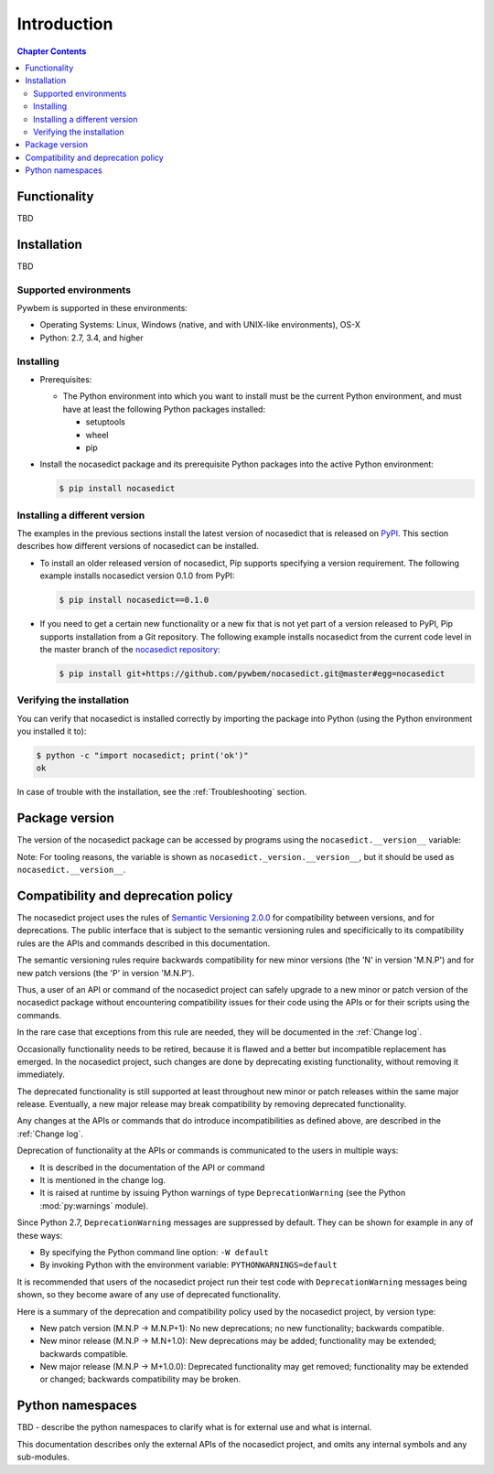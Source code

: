 
.. _`Introduction`:

Introduction
============

.. contents:: Chapter Contents
   :depth: 2


.. _`Functionality`:

Functionality
-------------

TBD


.. _`Installation`:

Installation
------------

TBD


.. _`Supported environments`:

Supported environments
^^^^^^^^^^^^^^^^^^^^^^

Pywbem is supported in these environments:

* Operating Systems: Linux, Windows (native, and with UNIX-like environments),
  OS-X

* Python: 2.7, 3.4, and higher


.. _`Installing`:

Installing
^^^^^^^^^^

* Prerequisites:

  - The Python environment into which you want to install must be the current
    Python environment, and must have at least the following Python packages
    installed:

    - setuptools
    - wheel
    - pip

* Install the nocasedict package and its prerequisite
  Python packages into the active Python environment:

  .. code-block:: bash

      $ pip install nocasedict


.. _`Installing a different version`:

Installing a different version
^^^^^^^^^^^^^^^^^^^^^^^^^^^^^^

The examples in the previous sections install the latest version of
nocasedict that is released on `PyPI`_.
This section describes how different versions of nocasedict
can be installed.

* To install an older released version of nocasedict,
  Pip supports specifying a version requirement. The following example installs
  nocasedict version 0.1.0
  from PyPI:

  .. code-block:: bash

      $ pip install nocasedict==0.1.0

* If you need to get a certain new functionality or a new fix that is
  not yet part of a version released to PyPI, Pip supports installation from a
  Git repository. The following example installs nocasedict
  from the current code level in the master branch of the
  `nocasedict repository`_:

  .. code-block:: bash

      $ pip install git+https://github.com/pywbem/nocasedict.git@master#egg=nocasedict

.. _nocasedict repository: https://github.com/pywbem/nocasedict

.. _PyPI: https://pypi.python.org/pypi


.. _`Verifying the installation`:

Verifying the installation
^^^^^^^^^^^^^^^^^^^^^^^^^^

You can verify that nocasedict is installed correctly by
importing the package into Python (using the Python environment you installed
it to):

.. code-block:: bash

    $ python -c "import nocasedict; print('ok')"
    ok

In case of trouble with the installation, see the :ref:`Troubleshooting`
section.


.. _`Package version`:

Package version
---------------

The version of the nocasedict package can be accessed by
programs using the ``nocasedict.__version__`` variable:

.. autodata:: nocasedict._version.__version__

Note: For tooling reasons, the variable is shown as
``nocasedict._version.__version__``, but it should be used as
``nocasedict.__version__``.


.. _`Compatibility and deprecation policy`:

Compatibility and deprecation policy
------------------------------------

The nocasedict project uses the rules of
`Semantic Versioning 2.0.0`_ for compatibility between versions, and for
deprecations. The public interface that is subject to the semantic versioning
rules and specificically to its compatibility rules are the APIs and commands
described in this documentation.

.. _Semantic Versioning 2.0.0: https://semver.org/spec/v2.0.0.html

The semantic versioning rules require backwards compatibility for new minor
versions (the 'N' in version 'M.N.P') and for new patch versions (the 'P' in
version 'M.N.P').

Thus, a user of an API or command of the nocasedict project
can safely upgrade to a new minor or patch version of the
nocasedict package without encountering compatibility
issues for their code using the APIs or for their scripts using the commands.

In the rare case that exceptions from this rule are needed, they will be
documented in the :ref:`Change log`.

Occasionally functionality needs to be retired, because it is flawed and a
better but incompatible replacement has emerged. In the
nocasedict project, such changes are done by deprecating
existing functionality, without removing it immediately.

The deprecated functionality is still supported at least throughout new minor
or patch releases within the same major release. Eventually, a new major
release may break compatibility by removing deprecated functionality.

Any changes at the APIs or commands that do introduce
incompatibilities as defined above, are described in the :ref:`Change log`.

Deprecation of functionality at the APIs or commands is
communicated to the users in multiple ways:

* It is described in the documentation of the API or command

* It is mentioned in the change log.

* It is raised at runtime by issuing Python warnings of type
  ``DeprecationWarning`` (see the Python :mod:`py:warnings` module).

Since Python 2.7, ``DeprecationWarning`` messages are suppressed by default.
They can be shown for example in any of these ways:

* By specifying the Python command line option: ``-W default``
* By invoking Python with the environment variable: ``PYTHONWARNINGS=default``

It is recommended that users of the nocasedict project
run their test code with ``DeprecationWarning`` messages being shown, so they
become aware of any use of deprecated functionality.

Here is a summary of the deprecation and compatibility policy used by
the nocasedict project, by version type:

* New patch version (M.N.P -> M.N.P+1): No new deprecations; no new
  functionality; backwards compatible.
* New minor release (M.N.P -> M.N+1.0): New deprecations may be added;
  functionality may be extended; backwards compatible.
* New major release (M.N.P -> M+1.0.0): Deprecated functionality may get
  removed; functionality may be extended or changed; backwards compatibility
  may be broken.


.. _'Python namespaces`:

Python namespaces
-----------------

TBD - describe the python namespaces to clarify what is for external use
and what is internal.

This documentation describes only the external APIs of the
nocasedict project, and omits any internal symbols and
any sub-modules.
